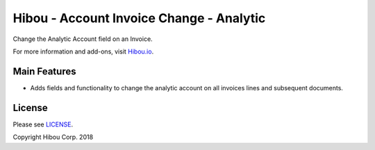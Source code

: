 *****************************************
Hibou - Account Invoice Change - Analytic
*****************************************

Change the Analytic Account field on an Invoice.

For more information and add-ons, visit `Hibou.io <https://hibou.io/docs/hibou-odoo-suite-1/account-invoice-change-analytic-155>`_.


=============
Main Features
=============

* Adds fields and functionality to change the analytic account on all invoices lines and subsequent documents.

.. image:: https://user-images.githubusercontent.com/15882954/45444460-569b0500-b67c-11e8-933f-5910263ba0c7.png
    :alt: 'Invoice Change Wizard Modal'
    :width: 988
    :align: left


=======
License
=======

Please see `LICENSE <https://github.com/hibou-io/hibou-odoo-suite/blob/11.0/LICENSE>`_.

Copyright Hibou Corp. 2018